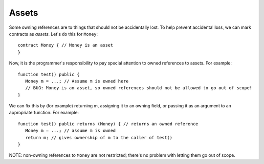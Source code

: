 Assets
======
Some owning references are to things that should not be accidentally lost. To help prevent accidental loss, we can mark contracts as *assets*. Let's do this for ``Money``:

::

   contract Money { // Money is an asset
   }

Now, it is the programmer's responsibility to pay special attention to owned references to assets. For example:

::

   function test() public {
      Money m = ...; // Assume m is owned here
      // BUG: Money is an asset, so owned references should not be allowed to go out of scope!
   }


We can fix this by (for example) returning m, assigning it to an owning field, or passing it as an argument to an appropriate function. For example:

::

   function test() public returns (Money) { // returns an owned reference
      Money m = ...; // assume m is owned
      return m; // gives ownership of m to the caller of test()
   }

NOTE: non-owning references to ``Money`` are not restricted; there's no problem with letting them go out of scope.

